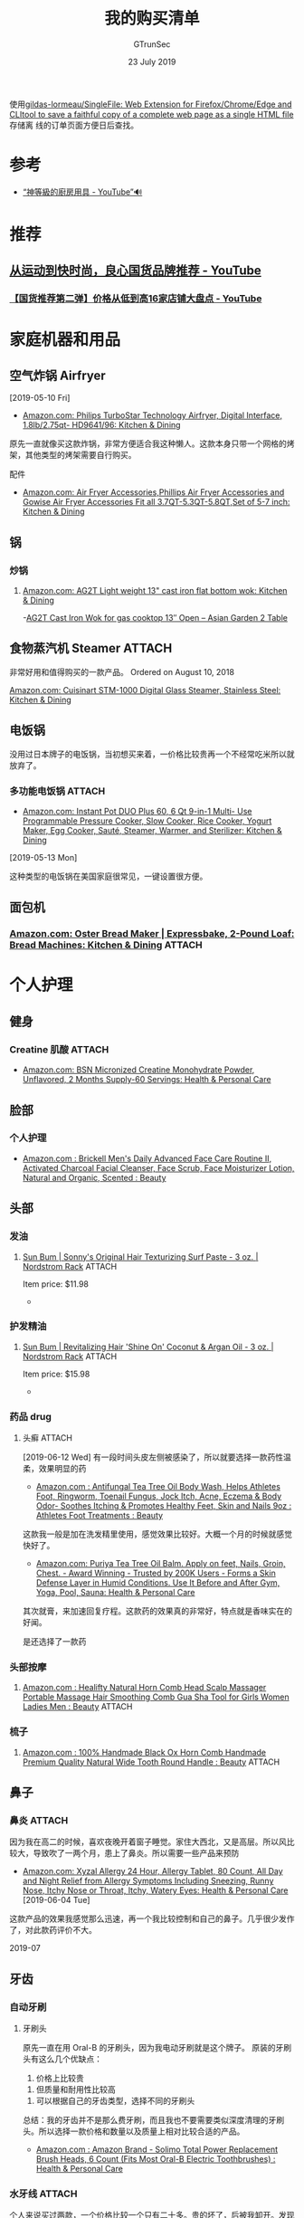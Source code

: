 #+TITLE: 我的购买清单
#+AUTHOR: GTrunSec
#+EMAIL: gtrunsec@hardenedlinux.org
#+DATE: 23 July 2019


#+OPTIONS:   H:3 num:t toc:t \n:nil @:t ::t |:t ^:nil -:t f:t *:t <:t


使用[[https://github.com/gildas-lormeau/SingleFile][gildas-lormeau/SingleFile: Web Extension for Firefox/Chrome/Edge and CLItool to save a faithful copy of a complete web page as a single HTML file]] 存储离
线的订单页面方便日后查找。

* 参考
- [[https://www.youtube.com/watch?v=c_MRLmcIvYU][“神等級的廚房用具 - YouTube”🔊]]
* 推荐
** [[https://www.youtube.com/watch?v=2fQerkEvBfc][从运动到快时尚，良心国货品牌推荐 - YouTube]]
*** [[https://www.youtube.com/watch?v=MeqA9yFBmW8][【国货推荐第二弹】价格从低到高16家店铺大盘点 - YouTube]]

* 家庭机器和用品
** 空气炸锅 Airfryer
[2019-05-10 Fri]

- [[https://www.amazon.com/gp/product/B06Y39KPZ4/ref=ppx_yo_dt_b_asin_image_o01_s00?ie=UTF8&psc=1][Amazon.com: Philips TurboStar Technology Airfryer, Digital Interface, 1.8lb/2.75qt- HD9641/96: Kitchen & Dining]]


原先一直就像买这款炸锅，非常方便适合我这种懒人。这款本身只带一个网格的烤架，其他类型的烤架需要自行购买。

配件

- [[https://www.amazon.com/Fryer-Accessories-Phillips-Gowise-3-7QT-5-3QT-5-8QT/dp/B074236DYW/ref=pd_bxgy_79_img_3/144-7629633-7921939?_encoding=UTF8&pd_rd_i=B074236DYW&pd_rd_r=f01a5104-59a3-4616-bb96-f45d0862927c&pd_rd_w=zPQgn&pd_rd_wg=OqGyD&pf_rd_p=a2006322-0bc0-4db9-a08e-d168c18ce6f0&pf_rd_r=7P11YMYTTD8R30JRG8DM&psc=1&refRID=7P11YMYTTD8R30JRG8DM][Amazon.com: Air Fryer Accessories,Phillips Air Fryer Accessories and Gowise Air Fryer Accessories Fit all 3.7QT-5.3QT-5.8QT,Set of 5-7 inch: Kitchen & Dining]]


** 锅
*** 炒锅
**** [[https://www.amazon.com/gp/product/B0773D7QLD?th=1][Amazon.com: AG2T Light weight 13" cast iron flat bottom wok: Kitchen & Dining]]
 -[[https://asiangarden2table.com/product/ag2t-light-weight-13-cast-iron-flat-bottom-wok-for-gas-cook-top/][AG2T Cast Iron Wok for gas cooktop 13″ Open – Asian Garden 2 Table]]

** 食物蒸汽机 Steamer :ATTACH:
:PROPERTIES:
:ID:       d648f71a-406b-428f-8163-a1fae21127a8
:END:
非常好用和值得购买的一款产品。
Ordered on August 10, 2018

[[https://www.amazon.com/gp/product/B01CU0949U/ref=ppx_od_dt_b_asin_title_s00?ie=UTF8&psc=1][Amazon.com: Cuisinart STM-1000 Digital Glass Steamer, Stainless Steel: Kitchen & Dining]]


#+NAME: 
#+CAPTION: 
#+ATTR_HTML: :width 500
[[attachment:20210103_144754screenshot.png]]


** 电饭锅
没用过日本牌子的电饭锅，当初想买来着，一价格比较贵再一个不经常吃米所以就放弃了。

*** 多功能电饭锅 :ATTACH:
:PROPERTIES:
:ID:       d7bd39d1-abcf-48d3-a6b5-b7ffc89cef44
:END:
 - [[https://www.amazon.com/gp/product/B01NBKTPTS/ref=ppx_yo_dt_b_asin_title_o09_s00?ie=UTF8&psc=1][Amazon.com: Instant Pot DUO Plus 60, 6 Qt 9-in-1 Multi- Use Programmable Pressure Cooker, Slow Cooker, Rice Cooker, Yogurt Maker, Egg Cooker, Sauté, Steamer, Warmer, and Sterilizer: Kitchen & Dining]]


 [2019-05-13 Mon]

这种类型的电饭锅在美国家庭很常见，一键设置很方便。

[[attachment:46e86181-9cea-4731-8ac7-b9e8a4efe2c3.__CR0,0,200,225_PT0_SX200_V1____2019-07-24_21-37-34.jpg]]

** 面包机
*** [[https://www.amazon.com/gp/product/B003GXM0EM/ref=ppx_yo_dt_b_asin_image_o02_s00?ie=UTF8&psc=1][Amazon.com: Oster Bread Maker | Expressbake, 2-Pound Loaf: Bread Machines: Kitchen & Dining]] :ATTACH:
:PROPERTIES:
:ID:       56d29e09-24db-45fc-9218-86f4729ef93f
:END:
#+attr_html: :width 300 :height 300
[[attachment:1642cc33-d172-44f9-b2ff-16e7d1419b29_2019-07-23_19-05-24.jpg]]

* 个人护理
** 健身
*** Creatine 肌酸 :ATTACH:
:PROPERTIES:
:ID:       953ecb05-de95-4b47-aab4-b9c9fb3c09cb
:END:
- [[https://www.amazon.com/gp/product/B00QEMY4T6/ref=ppx_yo_dt_b_asin_title_o06_s00?ie=UTF8&th=1][Amazon.com: BSN Micronized Creatine Monohydrate Powder, Unflavored, 2 Months Supply-60 Servings: Health & Personal Care]]


#+DOWNLOADED: https://m.media-amazon.com/images/S/aplus-media/vc/2a32b30d-a684-4333-892e-295514593524._CR0,0,300,400_PT0_SX300__.jpg @ 2019-07-24 21:52:08
[[attachment:2a32b30d-a684-4333-892e-295514593524._CR0,0,300,400_PT0_SX300___2019-07-24_21-52-08.jpg]]

** 脸部
*** 个人护理
- [[https://www.amazon.com/gp/product/B073T5H2X5/ref=ppx_yo_dt_b_asin_title_o01_s00?ie=UTF8&th=1][Amazon.com : Brickell Men's Daily Advanced Face Care Routine II, Activated Charcoal Facial Cleanser, Face Scrub, Face Moisturizer Lotion, Natural and Organic, Scented : Beauty]]


** 头部
*** 发油
**** [[https://www.nordstromrack.com/shop/product/2480580/sun-bum-sonnys-original-hair-texturizing-surf-paste-3-oz?color=NO%20COLOR][Sun Bum | Sonny's Original Hair Texturizing Surf Paste - 3 oz. | Nordstrom Rack]] :ATTACH:
:PROPERTIES:
:ID:       7bb5e157-906c-4c7f-a82d-7116502a021c
:END:
Item price: $11.98
-
[[attachment:20200926_0248338598498.jpg]]


*** 护发精油
**** [[https://www.nordstromrack.com/shop/product/2480586/sun-bum-revitalizing-hair-shine-on-coconut-argan-oil-3-oz?color=NO%20COLOR][Sun Bum | Revitalizing Hair 'Shine On' Coconut & Argan Oil - 3 oz. | Nordstrom Rack]] :ATTACH:
:PROPERTIES:
:ID:       aa3f78e0-e326-4d12-8558-d0fd8d6d4d80
:END:
Item price: $15.98
-
[[attachment:20200926_0247148598493.jpg]]


*** 药品 drug
**** 头癣 :ATTACH:
:PROPERTIES:
:ID:       a1651049-0a4d-4469-bffe-9ee4d074118d
:END:
[2019-06-12 Wed]
有一段时间头皮左侧被感染了，所以就要选择一款药性温柔，效果明显的药

- [[https://www.amazon.com/gp/product/B00HNWNXAW/ref=ppx_yo_dt_b_asin_title_o09_s00?ie=UTF8&psc=1][Amazon.com : Antifungal Tea Tree Oil Body Wash, Helps Athletes Foot, Ringworm, Toenail Fungus, Jock Itch, Acne, Eczema & Body Odor- Soothes Itching & Promotes Healthy Feet, Skin and Nails 9oz : Athletes Foot Treatments : Beauty]]


这款我一般是加在洗发精里使用，感觉效果比较好。大概一个月的时候就感觉快好了。

#+DOWNLOADED: https://images-na.ssl-images-amazon.com/images/I/61G-u6q2GEL._SX522_.jpg @ 2019-07-24 21:01:23
[[attachment:61G-u6q2GEL._SX522__2019-07-24_21-01-23.jpg]]

- [[https://www.amazon.com/gp/product/B00YI2S0P8/ref=ppx_yo_dt_b_asin_image_o00_s00?ie=UTF8&psc=1][Amazon.com: Puriya Tea Tree Oil Balm. Apply on feet, Nails, Groin, Chest. - Award Winning - Trusted by 200K Users - Forms a Skin Defense Layer in Humid Conditions. Use It Before and After Gym, Yoga, Pool, Sauna: Health & Personal Care]]


其次就膏，来加速回复疗程。这款药的效果真的非常好，特点就是香味实在的好闻。

#+DOWNLOADED: https://images-na.ssl-images-amazon.com/images/I/71ymXtmO3XL._SX522_.jpg @ 2019-07-24 21:09:28
[[attachment:71ymXtmO3XL._SX522__2019-07-24_21-09-28.jpg]]
是还选择了一款药

*** 头部按摩

**** [[https://www.amazon.com/gp/product/B083S8GSJ8/ref=ppx_yo_dt_b_asin_title_o00_s00?ie=UTF8&psc=1][Amazon.com : Healifty Natural Horn Comb Head Scalp Massager Portable Massage Hair Smoothing Comb Gua Sha Tool for Girls Women Ladies Men : Beauty]] :ATTACH:
:PROPERTIES:
:ID:       e8623610-fc68-4467-95a2-0fcb829cf49f
:END:


#+NAME:
#+CAPTION:
#+ATTR_HTML: :width 500
[[attachment:20210103_143731screenshot.png]]

*** 梳子

**** [[https://www.amazon.com/gp/product/B078MCFGQW/ref=ppx_yo_dt_b_asin_image_o00_s01?ie=UTF8&psc=1][Amazon.com : 100% Handmade Black Ox Horn Comb Handmade Premium Quality Natural Wide Tooth Round Handle : Beauty]] :ATTACH:
:PROPERTIES:
:ID:       45b1259a-15c7-4daf-97d9-02f15e6ef767
:END:


#+NAME:
#+CAPTION:
#+ATTR_HTML: :width 500
[[attachment:20210103_144007screenshot.png]]




** 鼻子
*** 鼻炎 :ATTACH:
:PROPERTIES:
:ID:       3d78a6da-5102-4c42-8c56-eed81bb19c47
:END:
因为我在高二的时候，喜欢夜晚开着窗子睡觉。家住大西北，又是高层。所以风比较大，导致吹了一两个月，患上了鼻炎。所以需要一些产品来预防

- [[https://www.amazon.com/gp/product/B01LQBIWQ0/ref=ppx_yo_dt_b_asin_title_o03_s00?ie=UTF8&psc=1][Amazon.com: Xyzal Allergy 24 Hour, Allergy Tablet, 80 Count, All Day and Night Relief from Allergy Symptoms Including Sneezing, Runny Nose, Itchy Nose or Throat, Itchy, Watery Eyes: Health & Personal Care]] [2019-06-04 Tue]


这款产品的效果我感觉那么迅速，再一个我比较控制和自己的鼻子。几乎很少发作了，对此款药评价不大。

#+DOWNLOADED: https://images-na.ssl-images-amazon.com/images/I/91epvSRehDL._SX522_.jpg @-24 21:21:56
[[attachment:91epvSRehDL._SX522__2019-07-24_21-21-56.jpg]]
 2019-07
** 牙齿
*** 自动牙刷
**** 牙刷头
原先一直在用 Oral-B 的牙刷头，因为我电动牙刷就是这个牌子。
原装的牙刷头有这么几个优缺点：

1. 价格上比较贵


2. 但质量和耐用性比较高


3. 可以根据自己的牙齿类型，选择不同的牙刷头


总结：我的牙齿并不是那么费牙刷，而且我也不要需要类似深度清理的牙刷头。所以选择一款价格和数量以及质量上相对比较合适的产品。

-  [[https://www.amazon.com/gp/product/B07CMRC45M/ref=ppx_yo_dt_b_asin_title_o02_s00?ie=UTF8&th=1][Amazon.com : Amazon Brand - Solimo Total Power Replacement Brush Heads, 6 Count (Fits Most Oral-B Electric Toothbrushes) : Health & Personal Care]]


*** 水牙线 :ATTACH:
:PROPERTIES:
:ID:       55749b59-7db8-4b5e-bc08-b952a8908c8e
:END:
个人来说买过两款，一个价格比较一个只有二十多。贵的坏了，后被我卸开。发现其实没什么技术含量，就买了一款二十多的，证明确实贵的和便宜的没什么差别。而且我觉得便宜的比较好，而且定配件多，虽然我很少用。

[[https://www.amazon.com/gp/product/B07FF5CZL6/ref=ppx_yo_dt_b_asin_title_o08_s00?ie=UTF8&th=1][- Amazon.com: Habor Water Flosser, 600mL 8 Jet Tips FDA Oral Irrigator, 70db Quiet 10 Pressure Electric Dental Flosser, Gum Flosser for Teeth and Braces (1700 Pulses,Home Use): Beauty]]

[2019-02-17 Sun]

#+DOWNLOADED: https://images-na.ssl-images-amazon.com/images/I/41o-tTPug-L._SL500_AC_SS350_.jpg @ 2019-:56:09
[[attachment:41o-tTPug-L._SL500_AC_SS350__2019-07-24_21-56-09.jpg]]
07-24 21
** 眼睛
*** 眼药（缓解疲劳，和眼红） :ATTACH:
:PROPERTIES:
:ID:       96e7d736-f1c9-4714-9ef9-57d96f5cbd2d
:END:
以前的时候用 “明亮” “真视明” 成分好像是冰硼，还有就是日本的牌子 “狮王”。这几个都感觉很错不错。

这次在美国买的眼药，效果感觉不是很好。

- [[https://www.amazon.com/gp/product/B0036B8QL0/ref=ppx_yo_dt_b_asin_title_o04_s00?ie=UTF8&th=1][Amazon.com: Systane Ultra Lubricant Eye Drops, Twin Pack, 10-mL Each,packaging may vary: Health & Personal Care]]


[2019-06-01 Sat]

#+DOWNLOADED: https://images-na.ssl-images-amazon.com/images/I/81MA4oCQaPL._SX522_.jpg @-24 21:35:02
[[attachment:81MA4oCQaPL._SX522__2019-07-24_21-35-02.jpg]]
 2019-07
** DNA test
*** [[https://www.amazon.com/gp/product/B01G7PYQTM/ref=ppx_yo_dt_b_asin_image_o02_s02?ie=UTF8&psc=1][Amazon.com: 23andMe DNA Test - Health + Ancestry Personal Genetic Service - includes 125+ reports on Health, Wellness, Ancestry & More: 23andMe: Health & Personal Care]]
** 食品真空机器 Food Sealer
*** [[https://www.amazon.com/gp/product/B07FM6VL7V/ref=ppx_yo_dt_b_asin_title_o06_s00?ie=UTF8&psc=1][Amazon.com: KOIOS Vacuum Sealer Machine, 80Kpa Automatic Food Sealer with Cutter for Food Savers, 10 Sealing Bags (FDA-Certified), With Up To 40 Consecutive Seals, Dry & Moist Modes, Compact Design (Silver): Kitchen & Dining]] [2019-07-06 Sat] :ATTACH:
:PROPERTIES:
:ID:       5b6a8f7e-cd26-461b-9797-c5f01dcf3304
:END:
- 个人来说，除了没有放塑料容器的功能。其他都非常完美价格合适。


#+DOWNLOADED: https://m.media-amazon.com/images/S/aplus-seller-content-images-us-east-1/ATVPDKIKX0DER/A1C98V6FZJLI34/d0379c6e-ff33-439a-91d9-0c05583c2ccc._CR0,0,300,400_PT0_SX300__.jpg @ 2019-07-24 20:54:39
[[attachment:d0379c6e-ff33-439a-91d9-0c05583c2ccc._CR0,0,300,400_PT0_SX300___2019-07-24_20-54-39.jpg]]

*** 真空食品袋 Vacuum Sealer Rolls [2019-07-06 Sat]
**** [[https://www.amazon.com/gp/product/B00QI02LGW/ref=ppx_yo_dt_b_asin_title_o06_s00?ie=UTF8&psc=1][Amazon.com: Vacuum Sealer Rolls, Sous Vide Food Bags, Two (2), Large 11" x 50' & 8" x 50' Combo, Commercial Vacume Plastic, Food Vac Storage & Heat Seal, Vacuumsealer Saver, Microwave & Freezer Safe, Store A Meal: Kitchen & Dining]]

** 厨房用品
*** 垃圾袋
这是一款我非常喜欢的垃圾袋，容量大质量好，可封口。

- [[https://www.amazon.com/gp/product/B07BJ4L4QL/ref=ppx_yo_dt_b_asin_title_o05_s00?ie=UTF8&th=1][Amazon.com: Amazon Brand - Solimo Tall Kitchen Drawstring Trash Bags, 13 Gallon, 120 Count: Health & Personal Care]]


* 食材
** 调味
*** 风味盐 :ATTACH:
:PROPERTIES:
:ID:       2a6d49e0-5f5f-4b4b-9fe2-d9e4009e33d2
:END:
[[https://www.amazon.com/gp/product/B000144GWS/ref=ppx_yo_dt_b_asin_title_o09_s00?ie=UTF8&psc=1][Amazon.com : Borsari Original Gluten Free Seasoned Salt for Chicken, Steak and Salad - Whole30 and Keto Friendly All Natural Salt Seasoning, Gourmet Spice, No Carbs, No MSG, 4 Oz. Shaker Bottle : Grocery & Gourmet Food]]

味道和使用途径我都强烈推荐。

#+DOWNLOADED: https://m.media-amazon.com/images/S/aplus-seller-content-images-us-east-1/ATVPDKIKX0DER/AN5Z10TK5EPYM/9e8382dc-bfcb-4590-a15e-6acc8212a563._CR0,0,500,500_PT0_SX300__.jpg @ 2019-07-24 22:02:08
[[attachment:9e838-4590-a15e-6acc8212a563._CR0,0,500,500_PT0_SX300___2019-07-24_22-02-08.jpg]]
2dc-bfcb
** 咖啡 coffee 
*** [[https://www.amazon.com/gp/product/B07BF2YJ1F/ref=ppx_yo_dt_b_asin_title_o04_s00?ie=UTF8&th=1][AmazonFresh 80 Ct. K-Cups, Colombia Medium Roast, Keurig K-Cup Brewer Compatible: Amazon.com: Grocery & Gourmet Food]] :ATTACH:
:PROPERTIES:
:ID:       63480631-2eaa-4e2e-9279-89ffa5e9cf84
:END:
#+DOWNLOADED: https://images-na.ssl-images-amazon.com/images/I/51KelYi3rZL.jpg @ 2019-07-:15
[[attachment:51KelYi3rZL_2019-07-24_20-51-15.jpg]]

AmazonFresh 品牌，感觉到味道上稍微有点回酸。不常喝咖啡品味不出来。
24 20:51
** 酵母
*** [[https://www.amazon.com/gp/product/B07V2BGHBY/ref=ppx_yo_dt_b_asin_title_o01_s00?ie=UTF8&psc=1][Red Star Active Dry Yeast, 2 lb Pouch (2Count)…: Amazon.com: Grocery & Gourmet Food]] :image:figure:ATTACH:
:PROPERTIES:
:ID:       21f0f39a-c99f-4711-b566-334e38c51b60
:END:

- attachment:20200926_02514771tpU7fsk9L._SL1424_.jpg
** 面粉
*** 椰粉面粉 :ATTACH:
:PROPERTIES:
:ID:       c437adc8-3a5c-4b8c-bdb8-47333618c28a
:END:
- 
[[attachment:20200926_02542104a17d8b-b5f5-4c52-aba7-359bb985e8c7._CR0,150,2232,2232_PT0_SX300__.jpg]]


* 个人物品
** 工作环境
*** 台灯 :ATTACH:
:PROPERTIES:
:ID:       d9c42f90-9efc-401d-9608-d316f4672d27
:END:
一款我非常喜欢的台灯。
[Ordered on August 22, 2018]

- [[https://www.amazon.com/gp/product/B073CF4KRT/ref=ppx_yo_dt_b_asin_image_o02_s00?ie=UTF8&psc=1][Ambertronix LED Desk Table Lamp, Soft Touch Dimmer Control Panel, 5 Level Brightness, 4 Color Modes, 14W, 1-Hour Auto Time Off, 5V/1A, USB Charging Port, US Support (Black) - - Amazon.com]]


#+DOWNLOADED: https://images-na.ssl-images-amazon.com/images/I/31WBQD2dpFL._SL500_.jpg @ 2019-07-24 23:22:07
[[attachment:31WBQD2dpFL._SL500__2019-07-24_23-22-06.jpg]]

*** 椅子
比较瘦的人，腰部需要再垫一个东西。

**** [[https://www.amazon.com/gp/product/B07BDJ4P5L/ref=ppx_od_dt_b_asin_title_s00?ie=UTF8&psc=1][Amazon.com: Sihoo Ergonomics Office Chair Recliner Chair,Computer Chair Desk Chair, Adjustable Headrests Chair Backrest and Armrest's Mesh Chair (Black): Office Products]] :ATTACH:
:PROPERTIES:
:ID:       b21f1a42-f15c-4184-9f1d-e8ed2cc9ac46
:END:
[Ordered on August 21, 2018 ]

#+DOWNLOADED: https://a.ssl-images-amazon.com/images/I/41MFgzykM5L._SL500_AC_SS350_.jpg @ 2019-07-24 23:24:50
[[attachment:41MFgzykM5L._SL500_AC_SS350__2019-07-24_23-24-50.jpg]]

** 水杯
原先用过象印的水杯，amazon 买过 2 次被我也丢在校车里了 2 次，保温品质非常优秀。

*** [[https://lifease.com/products/buy-one-tea-infuser-stainless-steel-insulated-tea-bottle-get-one-free?variant=31287133962313][Buy 1 Get 1 Free - Buy One Tea Infuser Stainless Steel Insulated Tea B – Lifease]] :ATTACH:

* 鞋
** timberland
*** [[https://www.timberland.com/shop/mens-brooklyn-6-inch-waterproof-sneaker-boots-wheat-a27gx231][Men's Brooklyn 6-Inch Waterproof Sneaker Boots | Timberland US Store]] :ATTACH:
:PROPERTIES:
:ID:       70B6DB50-5182-438A-85E1-C47FE95288B1
:END:
** Newbalance
*** Men's 997 Men's Frensh Foam Hierror V5

* 箱包
** 订单
*** March 22, 2020
[[attachment:orders/Nordstrom Rack Online & In Store_ Shop Dresses, Shoes, Handbags, Jewelry & More (2020-04-05 下午6_20_37).html]]

** 行李箱
*** [[https://www.nordstromrack.com/shop/product/1234600/tumi-international-21-carry-on?color=BLACK][Tumi | International 21" Carry-On | Nordstrom Rack]] :tumi:21:ATTACH:

Item price:
只能说这个是，仅有的颜色里，让我最不大讨厌的一个了。

** 挎包
*** [[https://www.nordstromrack.com/shop/product/2912919/boconi-commuter-convertible-2-in-1-backpack?color=BLACK][BOCONI | Commuter Convertible 2-in-1 Backpack | Nordstrom Rack]] :ATTACH:
:PROPERTIES:
:ID:       8AE9B274-EB3B-4532-BEB1-9AC38CAFE753
:END:

Item pri.98
对我来讲，最大的特定就是可以当双肩包吧。

** 提包
*** [[https://www.nordstromrack.com/shop/product/2872300/kenneth-cole-colombian-leather-top-zip-duffel-bag?color=BLACK][KENNETH COLE | Colombian Leather Top Zip Duffel Bag | Nordstrom Rack]] :ATTACH:
* 衣服
** 皮夹克
*** 皮革保养 :ATTACH:
:PROPERTIES:
:ID:       5ce3c8bd-dbdc-4fe1-9a16-189eedce1e4b
:END:
- [[https://www.amazon.com/gp/product/B00B94QJVK/ref=ppx_yo_dt_b_asin_title_o00_s02?ie=UTF8&psc=1][Amazon.com: Otter Wax Leather Care Kit: Arts, Crafts & Sewing]]

#+NAME:
#+CAPTION:
#+ATTR_HTML: :width 500
[[attachment:20210103_143447Otter-Wax-Leather-Care-Kit_9f1d60c6-679f-4646-a7e7-6b8bcf5d0683_800x.jpg.jpeg]]

- [2021-01-03 Sun 14:28] DONE

* 室内
** ✰ IMPORTANT 整理 :org:
*** 门挂
**** [[https://lifease.com/collections/home-organizers-and-storage/products/1685015][Foldable Storage Bag 10/20 Grids – Lifease]] :ATTACH:
** 床单被套
*** [[https://lifease.com/collections/best-seller/products/buy-1-get-1-free-buy-1-luxurious-mulberry-silk-pillowcase-standard-queen-size-multiple-colors-get-1-free][Mulberry Silk Pillowcase - Full/Queen Size - Multiple Colors – Lifease]] 
* 黑名单
** 食物
*** 辣白菜
 - 😙
* 空气净化
** 天加
